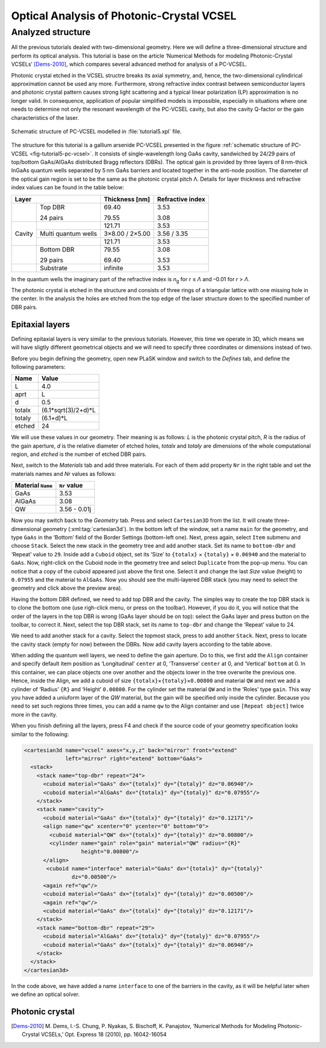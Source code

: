 Optical Analysis of Photonic-Crystal VCSEL
------------------------------------------

Analyzed structure
^^^^^^^^^^^^^^^^^^

All the previous tutorials dealed with two-dimensional geometry. Here we will define a three-dimensional structure and perform its optical analysis. This tutorial is base on the article ‘Numerical Methods for modeling Photonic-Crystal VCSELs’ [Dems-2010]_, which compares several advanced method for analysis of a PC-VCSEL.

Photonic crystal etched in the VCSEL structre breaks its axial symmetry, and, hence, the two-dimensional cylindirical approximation cannot be used any more. Furthermore, strong refractive index contrast between semiconductor layers and photonic crystal pattern causes strong light scattering and a typical linear polarization (LP) approximation is no longer valid. In consequence, application of popular simplified models is impossible, especially in situations where one needs to determine not only the resonant wavelength of the PC-VCSEL cavity, but also the cavity Q-factor or the gain characteristics of the laser.

.. _fig-tutorial5-pc-vcsel:
.. figure:: tutorial5-pc-vcsel.*
   :scale: 120%
   :align: center

   Schematic structure of PC-VCSEL modelled in :file:`tutorial5.xpl` file.

The structure for this tutorial is a gallium arsenide PC-VCSEL presented in the figure :ref:`schematic structure of PC-VCSEL <fig-tutorial5-pc-vcsel>`. It consists of single-wavelength long GaAs cavity, sandwiched by 24/29 pairs of top/bottom GaAs/AlGaAs distributed Bragg reflectors (DBRs). The optical gain is provided by three layers of 8 nm-thick InGaAs quantum wells separated by 5 nm GaAs barriers and located together in the anti-node position. The diameter of the optical gain region is set to be the same as the photonic crystal pitch Λ. Details for layer thickness and refractive index values can be found in the table below:

+--------+---------------------+----------------+------------------+
| Layer                        | Thickness [nm] | Refractive index |
+========+=====================+================+==================+
|        | Top DBR             | 69.40          | 3.53             |
|        |                     |                |                  |
|        | 24 pairs            | 79.55          | 3.08             |
+--------+---------------------+----------------+------------------+
|        |                     | 121.71         | 3.53             |
+        +---------------------+----------------+------------------+
| Cavity | Multi quantum wells | 3×8.00 / 2×5.00| 3.56 / 3.35      |
+        +---------------------+----------------+------------------+
|        |                     | 121.71         | 3.53             |
+--------+---------------------+----------------+------------------+
|        | Bottom DBR          | 79.55          | 3.08             |
|        |                     |                |                  |
|        | 29 pairs            | 69.40          | 3.53             |
+--------+---------------------+----------------+------------------+
|        | Substrate           | infinite       | 3.53             |
+--------+---------------------+----------------+------------------+

In the quantum wells the imaginary part of the refractive index is *n*\ :sub:`g` for *r* ≤ *Λ* and –0.01 for *r* > *Λ*.

The photonic crystal is etched in the structure and consists of three rings of a triangular lattice with one missing hole in the center. In the analysis the holes are etched from the top edge of the laser structure down to the specified number of DBR pairs.

Epitaxial layers
~~~~~~~~~~~~~~~~

Defining epitaxial layers is very similar to the previous tutorials. However, this time we operate in 3D, which means we will have sligtly different geometrical objects and we will need to specify three coordinates or dimensions instead of two.

Before you begin defining the geometry, open new PLaSK window and switch to the *Defines* tab, and define the following parameters:

======= ====================
Name    Value
======= ====================
L       4.0
aprt    L
d       0.5
totalx  (6.1*sqrt(3)/2+d)*L
totaly  (6.1+d)*L
etched  24
======= ====================

We will use these values in our geometry. Their meaning is as follows: *L* is the photonic crystal pitch, *R* is the radius of the gain aperture, *d* is the relative diameter of etched holes, *totalx* and *totaly* are dimensions of the whole computational region, and *etched* is the number of etched DBR pairs.

Next, switch to the *Materials* tab and add three materials. For each of them add property ``Nr`` in the right table and set the materials names and `Nr` values as follows:

================= ============
Material ``Name`` ``Nr`` value
================= ============
GaAs              3.53
AlGaAs            3.08
QW                3.56 - 0.01j
================= ============

Now you may switch back to the *Geometry* tab. Press |list-add| and select ``Cartesian3D`` from the list. It will create three-dimensional geometry (:xml:tag:`cartesian3d`). In the bottom left of the window, set a name ``main`` for the geometry, and type ``GaAs`` in the ‘Bottom’ field of the Border Settings (bottom-left one). Next, press |list-add| again, select ``Item`` submenu and choose ``Stack``. Select the new stack in the geometry tree and add another stack. Set its name to ``bottom-dbr`` and ‘Repeat’ value to ``29``. Inside add a ``Cuboid`` object, set its ‘Size’ to ``{totalx}`` × ``{totaly}`` × ``0.06940`` and the material to ``GaAs``. Now, right-click on the Cuboid node in the geometry tree and select ``Duplicate`` from the pop-up menu. You can notice that a copy of the cuboid appeared just above the first one. Select it and change the last `Size` value (height) to ``0.07955`` and the material to ``AlGaAs``. Now you should see the multi-layered DBR stack (you may need to select the geometry and click |applications-graphics| above the preview area).

Having the bottom DBR defined, we need to add top DBR and the cavity. The simples way to create the top DBR stack is to clone the bottom one (use righ-click menu, or press |edit-copy| on the toolbar). However, if you do it, you will notice that the order of the layers in the top DBR is wrong (GaAs layer should be on top): select the GaAs layer and press |go-up| button on the toolbar, to correct it. Next, select the top DBR stack, set its name to ``top-dbr`` and change the ‘Repeat’ value to 24.

We need to add another stack for a cavity. Select the topmost stack, press |list-add| to add another ``Stack``. Next, press |go-down| to locate the cavity stack (empty for now) between the DBRs. Now add cavity layers according to the table above.

When adding the quantum well layers, we need to define the gain aperture. Do to this, we first add the ``Align`` container and specify default item position as ‘Longitudinal’ ``center`` at 0, ‘Transverse’ ``center`` at 0, and ‘Vertical’ ``bottom`` at 0. In this container, we can place objects one over another and the objects lower in the tree overwrite the previous one. Hence, inside the Align, we add a cuboid of size ``{totalx}``\ ×\ ``{totaly}``\ ×\ ``0.00800`` and material ``QW`` and next we add a cylinder of  ‘Radius’ ``{R}`` and ‘Height’ ``0.00800``. For the cylinder set the material ``QW`` and in the ‘Roles’ type ``gain``. This way you have added a uniuform layer of the *QW* material, but the gain will be specified only inside the cylinder. Because you need to set such regions three times, you can add a name ``qw`` to the Align container and use ``[Repeat object]`` twice more in the cavity.

When you finish defining all the layers, press F4 and check if the source code of your geometry specification looks similar to the following:

.. code-block:: xml

   <cartesian3d name="vcsel" axes="x,y,z" back="mirror" front="extend"
                left="mirror" right="extend" bottom="GaAs">
     <stack>
       <stack name="top-dbr" repeat="24">
         <cuboid material="GaAs" dx="{totalx}" dy="{totaly}" dz="0.06940"/>
         <cuboid material="AlGaAs" dx="{totalx}" dy="{totaly}" dz="0.07955"/>
       </stack>
       <stack name="cavity">
         <cuboid material="GaAs" dx="{totalx}" dy="{totaly}" dz="0.12171"/>
         <align name="qw" xcenter="0" ycenter="0" bottom="0">
           <cuboid material="QW" dx="{totalx}" dy="{totaly}" dz="0.00800"/>
           <cylinder name="gain" role="gain" material="QW" radius="{R}"
                     height="0.00800"/>
         </align>
          <cuboid name="interface" material="GaAs" dx="{totalx}" dy="{totaly}" 
                  dz="0.00500"/>
         <again ref="qw"/>
         <cuboid material="GaAs" dx="{totalx}" dy="{totaly}" dz="0.00500"/>
         <again ref="qw"/>
         <cuboid material="GaAs" dx="{totalx}" dy="{totaly}" dz="0.12171"/>
       </stack>
       <stack name="bottom-dbr" repeat="29">
         <cuboid material="AlGaAs" dx="{totalx}" dy="{totaly}" dz="0.07955"/>
         <cuboid material="GaAs" dx="{totalx}" dy="{totaly}" dz="0.06940"/>
       </stack>
     </stack>
   </cartesian3d>

In the code above, we have added a name ``interface`` to one of the barriers in the cavity, as it will be helpful later when we define an optical solver.

Photonic crystal
~~~~~~~~~~~~~~~~

.. [Dems-2010]
   M. Dems, I.-S. Chung, P. Nyakas, S. Bischoff, K. Panajotov,
   ‘Numerical Methods for Modeling Photonic-Crystal VCSELs,’
   Opt. Express 18 (2010), pp. 16042-16054

   
.. |list-add| image:: list-add.png
   :align: middle
   :alt: +

.. |applications-graphics| image:: applications-graphics.png
   :align: middle
   :alt: +

.. |edit-copy| image:: edit-copy.png
   :align: middle
   :alt: +

.. |go-up| image:: go-up.png
   :align: middle
   :alt: +

.. |go-down| image:: go-down.png
   :align: middle
   :alt: +

